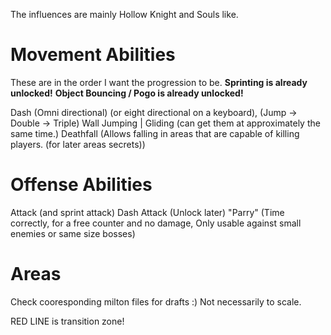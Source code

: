The influences are mainly Hollow Knight and Souls like.

* Movement Abilities
  These are in the order I want the progression to be.
  *Sprinting is already unlocked!*
  *Object Bouncing / Pogo is already unlocked!*
  
  Dash (Omni directional) (or eight directional on a keyboard),
  (Jump -> Double -> Triple)
  Wall Jumping | Gliding  (can get them at approximately the same time.)
  Deathfall (Allows falling in areas that are capable of killing players. (for later areas secrets))

* Offense Abilities
  Attack (and sprint attack)
  Dash Attack (Unlock later)
  "Parry" (Time correctly, for a free counter and no damage, Only usable against small enemies or same size bosses)

* Areas
  Check cooresponding milton files for drafts :)
  Not necessarily to scale.

  RED LINE is transition zone!
